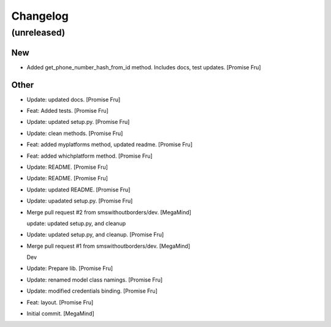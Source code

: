 Changelog
=========


(unreleased)
------------

New
~~~
- Added get_phone_number_hash_from_id method. Includes docs, test
  updates. [Promise Fru]

Other
~~~~~
- Update: updated docs. [Promise Fru]
- Feat: Added tests. [Promise Fru]
- Update: updated setup.py. [Promise Fru]
- Update: clean methods. [Promise Fru]
- Feat: added myplatforms method, updated readme. [Promise Fru]
- Feat: added whichplatform method. [Promise Fru]
- Update: README. [Promise Fru]
- Update: README. [Promise Fru]
- Update: updated README. [Promise Fru]
- Update: upadated setup.py. [Promise Fru]
- Merge pull request #2 from smswithoutborders/dev. [MegaMind]

  update: updated setup.py, and cleanup
- Update: updated setup.py, and cleanup. [Promise Fru]
- Merge pull request #1 from smswithoutborders/dev. [MegaMind]

  Dev
- Update: Prepare lib. [Promise Fru]
- Update: renamed model class namings. [Promise Fru]
- Update: modified credentials binding. [Promise Fru]
- Feat: layout. [Promise Fru]
- Initial commit. [MegaMind]


